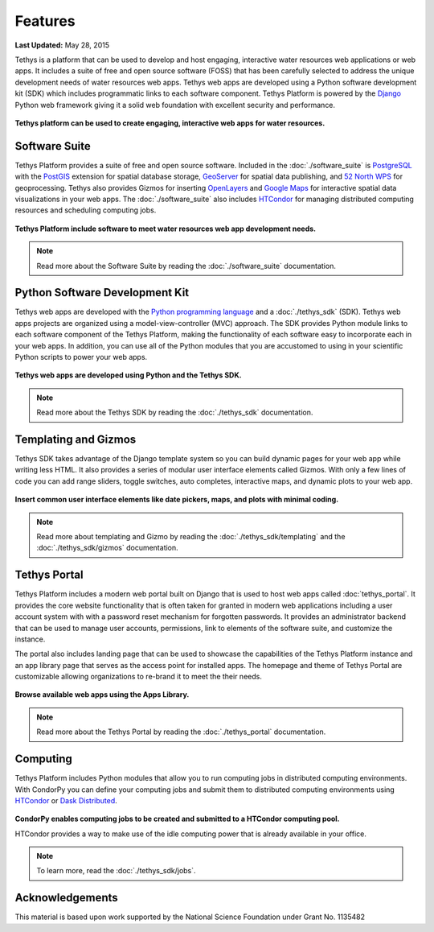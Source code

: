 ********
Features
********

**Last Updated:** May 28, 2015

Tethys is a platform that can be used to develop and host engaging, interactive water resources web applications or web apps. It includes a suite of free and open source software (FOSS) that has been carefully selected to address the unique development needs of water resources web apps. Tethys web apps are developed using a Python software development kit (SDK) which includes programmatic links to each software component. Tethys Platform is powered by the `Django <https://www.djangoproject.com/>`_ Python web framework giving it a solid web foundation with excellent security and performance.

.. figure:: images/features/example_app_page.png
    :width: 600px
    :align: center

**Tethys platform can be used to create engaging, interactive web apps for water resources.**


Software Suite
==============

Tethys Platform provides a suite of free and open source software. Included in the :doc:`./software_suite` is `PostgreSQL <https://www.postgresql.org/>`_ with the `PostGIS <http://postgis.net/>`_ extension for spatial database storage, `GeoServer <https://geoserver.org/>`_ for spatial data publishing, and `52 North WPS <http://52north.org/communities/geoprocessing/wps/>`_ for geoprocessing. Tethys also provides Gizmos for inserting `OpenLayers <https://openlayers.org/>`_ and `Google Maps <https://developers.google.com/maps/documentation>`_ for interactive spatial data visualizations in your web apps. The :doc:`./software_suite` also includes `HTCondor <https://research.cs.wisc.edu/htcondor/>`_ for managing distributed computing resources and scheduling computing jobs.

.. figure:: images/features/tethys_platform_diagram.png
    :width: 600px
    :align: center

**Tethys Platform include software to meet water resources web app development needs.**

.. note::

    Read more about the Software Suite by reading the :doc:`./software_suite` documentation.


Python Software Development Kit
===============================

Tethys web apps are developed with the `Python programming language <https://www.python.org/>`_ and a :doc:`./tethys_sdk` (SDK). Tethys web apps projects are organized using a model-view-controller (MVC) approach. The SDK provides Python module links to each software component of the Tethys Platform, making the functionality of each software easy to incorporate each in your web apps. In addition, you can use all of the Python modules that you are accustomed to using in your scientific Python scripts to power your web apps.

.. figure:: images/features/app_code.png
    :width: 600px
    :align: center

**Tethys web apps are developed using Python and the Tethys SDK.**

.. note::

    Read more about the Tethys SDK by reading the :doc:`./tethys_sdk` documentation.

Templating and Gizmos
=====================

Tethys SDK takes advantage of the Django template system so you can build dynamic pages for your web app while writing less HTML. It also provides a series of modular user interface elements called Gizmos. With only a few lines of code you can add range sliders, toggle switches, auto completes, interactive maps, and dynamic plots to your web app.

.. figure:: images/features/example_gizmo.png
    :width: 600px
    :align: center

**Insert common user interface elements like date pickers, maps, and plots with minimal coding.**

.. note::

    Read more about templating and Gizmo by reading the :doc:`./tethys_sdk/templating` and the :doc:`./tethys_sdk/gizmos` documentation.

Tethys Portal
=============

Tethys Platform includes a modern web portal built on Django that is used to host web apps called :doc:`tethys_portal`. It provides the core website functionality that is often taken for granted in modern web applications including a user account system with with a password reset mechanism for forgotten passwords. It provides an administrator backend that can be used to manage user accounts, permissions, link to elements of the software suite, and customize the instance.

The portal also includes landing page that can be used to showcase the capabilities of the Tethys Platform instance and an app library page that serves as the access point for installed apps. The homepage and theme of Tethys Portal are customizable allowing organizations to re-brand it to meet the their needs.

.. figure:: images/features/apps_library.png
    :width: 600px
    :align: center

**Browse available web apps using the Apps Library.**

.. note::

    Read more about the Tethys Portal by reading the :doc:`./tethys_portal` documentation.

Computing
=========

Tethys Platform includes Python modules that allow you to run computing jobs in distributed computing environments. With CondorPy you can define your computing jobs and submit them to distributed computing environments using `HTCondor <http://research.cs.wisc.edu/htcondor/>`_ or `Dask Distributed <https://distributed.dask.org/en/stable/>`_.

.. figure:: images/features/computing_condorpy.png
    :width: 400px
    :align: center

**CondorPy enables computing jobs to be created and submitted to a HTCondor computing pool.**

HTCondor provides a way to make use of the idle computing power that is already available in your office.

.. note::

    To learn more, read the :doc:`./tethys_sdk/jobs`.


Acknowledgements
================

This material is based upon work supported by the National Science Foundation under Grant No. 1135482